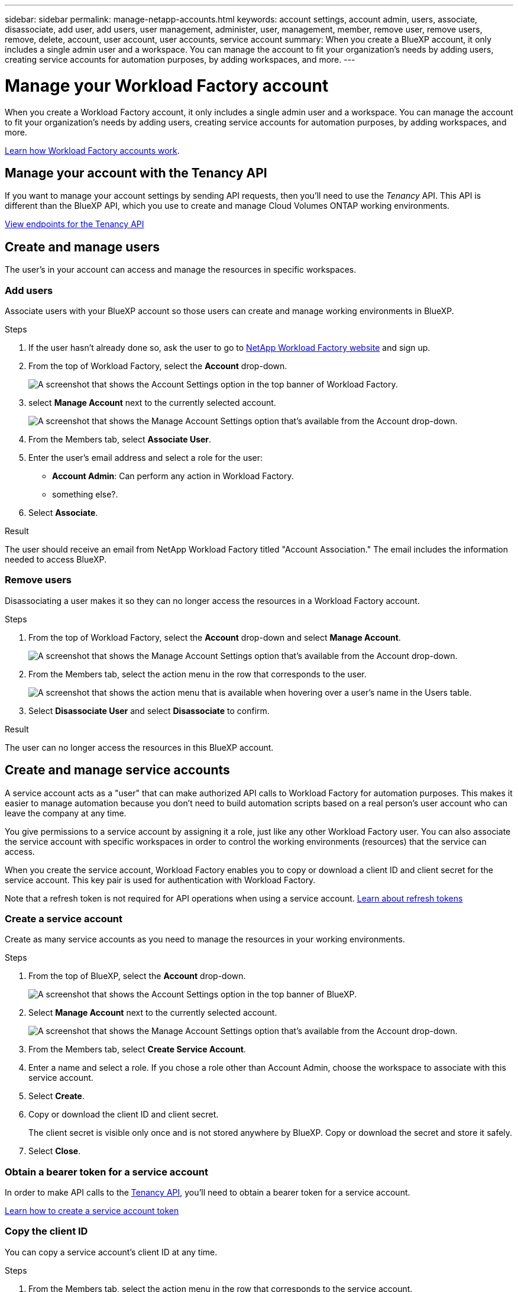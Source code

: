 ---
sidebar: sidebar
permalink: manage-netapp-accounts.html
keywords: account settings, account admin, users, associate, disassociate, add user, add users, user management, administer, user, management, member, remove user, remove users, remove, delete, account, user account, user accounts, service account
summary: When you create a BlueXP account, it only includes a single admin user and a workspace. You can manage the account to fit your organization's needs by adding users, creating service accounts for automation purposes, by adding workspaces, and more.
---

= Manage your Workload Factory account
:icons: font
:imagesdir: ./media/

[.lead]
When you create a Workload Factory account, it only includes a single admin user and a workspace. You can manage the account to fit your organization's needs by adding users, creating service accounts for automation purposes, by adding workspaces, and more.

link:workload-factory-accounts.html[Learn how Workload Factory accounts work].

== Manage your account with the Tenancy API

If you want to manage your account settings by sending API requests, then you'll need to use the _Tenancy_ API. This API is different than the BlueXP API, which you use to create and manage Cloud Volumes ONTAP working environments.

https://docs.netapp.com/us-en/bluexp-automation/tenancy/overview.html[View endpoints for the Tenancy API^]

== Create and manage users

The user's in your account can access and manage the resources in specific workspaces.

=== Add users

Associate users with your BlueXP account so those users can create and manage working environments in BlueXP.

.Steps

. If the user hasn't already done so, ask the user to go to https://workload.netapp.com/[NetApp Workload Factory website^] and sign up.

. From the top of Workload Factory, select the *Account* drop-down.
+
image:screenshot-account-settings-menu.png[A screenshot that shows the Account Settings option in the top banner of Workload Factory.]

. select *Manage Account* next to the currently selected account.
+
image:screenshot-manage-account-settings.png[A screenshot that shows the Manage Account Settings option that's available from the Account drop-down.]

. From the Members tab, select *Associate User*.

. Enter the user's email address and select a role for the user:
+
* *Account Admin*: Can perform any action in Workload Factory.
* something else?.

. Select *Associate*.

.Result

The user should receive an email from NetApp Workload Factory titled "Account Association." The email includes the information needed to access BlueXP.

=== Remove users

Disassociating a user makes it so they can no longer access the resources in a Workload Factory account.

.Steps

. From the top of Workload Factory, select the *Account* drop-down and select *Manage Account*.
+
image:screenshot-manage-account-settings.png[A screenshot that shows the Manage Account Settings option that's available from the Account drop-down.]

. From the Members tab, select the action menu in the row that corresponds to the user.
+
image:screenshot_associate_user_workspace.png[A screenshot that shows the action menu that is available when hovering over a user's name in the Users table.]

. Select *Disassociate User* and select *Disassociate* to confirm.

.Result

The user can no longer access the resources in this BlueXP account.

== Create and manage service accounts

A service account acts as a "user" that can make authorized API calls to Workload Factory for automation purposes. This makes it easier to manage automation because you don't need to build automation scripts based on a real person's user account who can leave the company at any time.

You give permissions to a service account by assigning it a role, just like any other Workload Factory user. You can also associate the service account with specific workspaces in order to control the working environments (resources) that the service can access.

When you create the service account, Workload Factory enables you to copy or download a client ID and client secret for the service account. This key pair is used for authentication with Workload Factory.

Note that a refresh token is not required for API operations when using a service account. https://docs.netapp.com/us-en/bluexp-automation/platform/grant_types.html[Learn about refresh tokens^]

=== Create a service account

Create as many service accounts as you need to manage the resources in your working environments.

.Steps

. From the top of BlueXP, select the *Account* drop-down.
+
image:screenshot-account-settings-menu.png[A screenshot that shows the Account Settings option in the top banner of BlueXP.]

. Select *Manage Account* next to the currently selected account.
+
image:screenshot-manage-account-settings.png[A screenshot that shows the Manage Account Settings option that's available from the Account drop-down.]

. From the Members tab, select *Create Service Account*.

. Enter a name and select a role. If you chose a role other than Account Admin, choose the workspace to associate with this service account.

. Select *Create*.

. Copy or download the client ID and client secret.
+
The client secret is visible only once and is not stored anywhere by BlueXP. Copy or download the secret and store it safely.

. Select *Close*.

=== Obtain a bearer token for a service account

In order to make API calls to the https://docs.netapp.com/us-en/bluexp-automation/tenancy/overview.html[Tenancy API^], you'll need to obtain a bearer token for a service account.

https://docs.netapp.com/us-en/bluexp-automation/platform/create_service_token.html[Learn how to create a service account token^]

=== Copy the client ID

You can copy a service account's client ID at any time.

.Steps

. From the Members tab, select the action menu in the row that corresponds to the service account.
+
image:screenshot_service_account_actions.gif[A screenshot that shows the action menu that is available when hovering over a user's name in the Users table.]

. Select *Client ID*.

. The ID is copied to your clipboard.

=== Recreate keys

Recreating the key will delete the existing key for this service account and then create a new key. You won't be able to use the previous key.

.Steps

. From the Members tab, select the action menu in the row that corresponds to the service account.
+
image:screenshot_service_account_actions.gif[A screenshot that shows the action menu that is available when hovering over a user's name in the Users table.]

. Select *Recreate Key*.

. Select *Recreate* to confirm.

. Copy or download the client ID and client secret.
+
The client secret is visible only once and is not stored anywhere by BlueXP. Copy or download the secret and store it safely.

. Select *Close*.

=== Delete a service account

Delete a service account if you no longer need to use it.

.Steps

. From the Members tab, select the action menu in the row that corresponds to the service account.
+
image:screenshot_service_account_actions.gif[A screenshot that shows the action menu that is available when hovering over a user's name in the Users table.]

. Select *Delete*.

. Select *Delete* again to confirm.

== Allow private previews

Allow private previews in your account to get access to new services that are made available as a preview in BlueXP.

Services in private preview are not guaranteed to behave as expected and might sustain outages and be missing functionality.

.Steps

. From the top of BlueXP, select the *Account* drop-down and select *Manage Account*.

. In the *Overview* tab, enable the *Allow Private Preview* setting.

== Allow third-party services

Allow third-party services in your account to get access to third-party services that are available in BlueXP. Third-party services are cloud services similar to the services that NetApp offers, but they're managed and supported by third-party companies.

.Steps

. From the top of BlueXP, select the *Account* drop-down and select *Manage Account*.

. In the *Overview* tab, enable the *Allow Third Party Services* setting.
